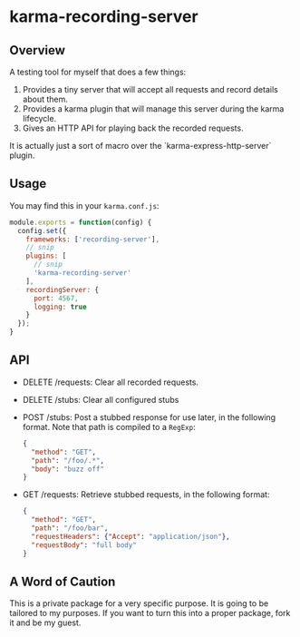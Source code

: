 * karma-recording-server
** Overview
   A testing tool for myself that does a few things:
   1. Provides a tiny server that will accept all requests and record
      details about them.
   2. Provides a karma plugin that will manage this server during the
      karma lifecycle.
   3. Gives an HTTP API for playing back the recorded requests.

   It is actually just a sort of macro over the
   `karma-express-http-server` plugin.
** Usage
   You may find this in your =karma.conf.js=:
   #+begin_src javascript
   module.exports = function(config) {
     config.set({
       frameworks: ['recording-server'],
       // snip
       plugins: [
         // snip
         'karma-recording-server'
       ],
       recordingServer: {
         port: 4567,
         logging: true
       }
     });
   }
   #+end_src
** API
   - DELETE /requests: Clear all recorded requests.
   - DELETE /stubs: Clear all configured stubs
   - POST /stubs: Post a stubbed response for use later, in the
     following format. Note that path is compiled to a =RegExp=:
     #+begin_src json
     {
       "method": "GET",
       "path": "/foo/.*",
       "body": "buzz off"
     }
     #+end_src

   - GET /requests: Retrieve stubbed requests, in the following
     format:
     #+begin_src json
     {
       "method": "GET",
       "path": "/foo/bar",
       "requestHeaders": {"Accept": "application/json"},
       "requestBody": "full body"
     }
     #+end_src
** A Word of Caution
   This is a private package for a very specific purpose. It is going
   to be tailored to my purposes. If you want to turn this into a
   proper package, fork it and be my guest.

